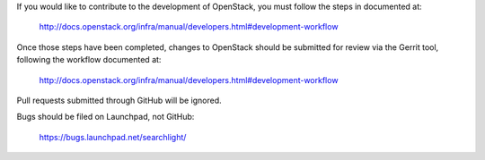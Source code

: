 If you would like to contribute to the development of OpenStack,
you must follow the steps in documented at:

   http://docs.openstack.org/infra/manual/developers.html#development-workflow

Once those steps have been completed, changes to OpenStack
should be submitted for review via the Gerrit tool, following
the workflow documented at:

   http://docs.openstack.org/infra/manual/developers.html#development-workflow

Pull requests submitted through GitHub will be ignored.

Bugs should be filed on Launchpad, not GitHub:

   https://bugs.launchpad.net/searchlight/
